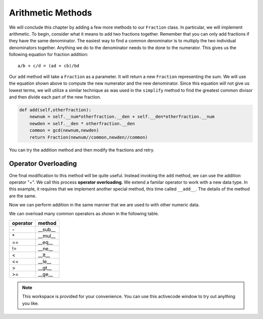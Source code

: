 ..  Copyright (C)  Brad Miller, David Ranum, Jeffrey Elkner, Peter Wentworth, Allen B. Downey, Chris
    Meyers, and Dario Mitchell.  Permission is granted to copy, distribute
    and/or modify this document under the terms of the GNU Free Documentation
    License, Version 1.3 or any later version published by the Free Software
    Foundation; with Invariant Sections being Forward, Prefaces, and
    Contributor List, no Front-Cover Texts, and no Back-Cover Texts.  A copy of
    the license is included in the section entitled "GNU Free Documentation
    License".

Arithmetic Methods
------------------

We will conclude this chapter by adding a few more methods to our ``Fraction`` class.  In particular, we will implement
arithmetic.  To begin, consider what it means to add two fractions together.
Remember that you can only add fractions if they have the same denominator.  The easiest way to find a common denominator is
to multiply the two individual denominators together.  Anything we do to the denominator needs to the done to the numerator.  This gives us the following equation for fraction addition::

     a/b + c/d = (ad + cb)/bd


Our ``add`` method will take a ``Fraction`` as a parameter.  It will return a new ``Fraction`` representing the sum.  We
will use the equation shown above to compute the new numerator and the new denominator.  Since this equation will not
give us lowest terms, we will utilize a similar technique as was used in the ``simplify`` method to find the 
greatest common divisor and then divide each part of the new fraction.

.. sourcecode:: python

	def add(self,otherfraction):
	    newnum = self.__num*otherfraction.__den + self.__den*otherfraction.__num
	    newden = self.__den * otherfraction.__den
	    common = gcd(newnum,newden)
	    return Fraction(newnum//common,newden//common)

You can try the addition method and then modify the fractions and retry.


.. activecode:: fractions_add1

    def gcd(m, n):
        while m % n != 0:
            oldm = m
            oldn = n
            m = oldn
            n = oldm % oldn
        return n

    class Fraction:
        def __init__(self, top, bottom):
            self.__num = top        # the numerator is on top
            self.__den = bottom     # the denominator is on the bottom

        def __str__(self):
            return str(self.__num) + "/" + str(self.__den)

        def simplify(self):
            common = gcd(self.__num, self.__den)
            return Fraction(self.__num // common, self.__den // common)

        def add(self,otherfraction):
            newnum = self.__num*otherfraction.__den + self.__den*otherfraction.__num
            newden = self.__den * otherfraction.__den
            common = gcd(newnum, newden)
            return Fraction(newnum // common, newden // common)

    f1 = Fraction(1, 2)
    f2 = Fraction(1, 4)

    f3 = f1.add(f2)
    print(f3)

Operator Overloading
~~~~~~~~~~~~~~~~~~~~

One final modification to this method will be quite useful.  Instead invoking the ``add`` method, we can use the
addition operator "+".  We call this process **operator overloading**. We extend a familar operator to work with a new data type. In this example, it requires that we implement another special method, this time called ``__add__``.
The details of the method are the same.

.. activecode:: fractions_add1

    def gcd(m, n):
        while m % n != 0:
            oldm = m
            oldn = n
            m = oldn
            n = oldm % oldn
        return n

    class Fraction:
        def __init__(self, top, bottom):
            self.__num = top        # the numerator is on top
            self.__den = bottom     # the denominator is on the bottom

        def __str__(self):
            return str(self.__num) + "/" + str(self.__den)

        def simplify(self):
            common = gcd(self.__num, self.__den)
            return Fraction(self.__num // common, self.__den // common)

        def __add__(self,otherfraction):
            newnum = self.__num*otherfraction.__den + self.__den*otherfraction.__num
            newden = self.__den * otherfraction.__den
            common = gcd(newnum, newden)
            return Fraction(newnum // common, newden // common)

    f1 = Fraction(1, 2)
    f2 = Fraction(1, 4)
    f3 = f1 + f2
    print(f3)

Now we can perform addition in the same manner that we are used to with other numeric data.

We can overload many common operators as shown in the following table.

.. table::

   ========  =======
   operator   method
   ========  =======
      \-      __sub__
      \*      __mul__
      ==     __eq__
      !=     __ne__
      <      __lt__
      <=     __le__
      >      __gt__
      >=     __ge__
   ========  =======   

.. note::

    This workspace is provided for your convenience.  You can use this activecode window to try out anything you like.

    .. activecode:: scratch_cl_02	


